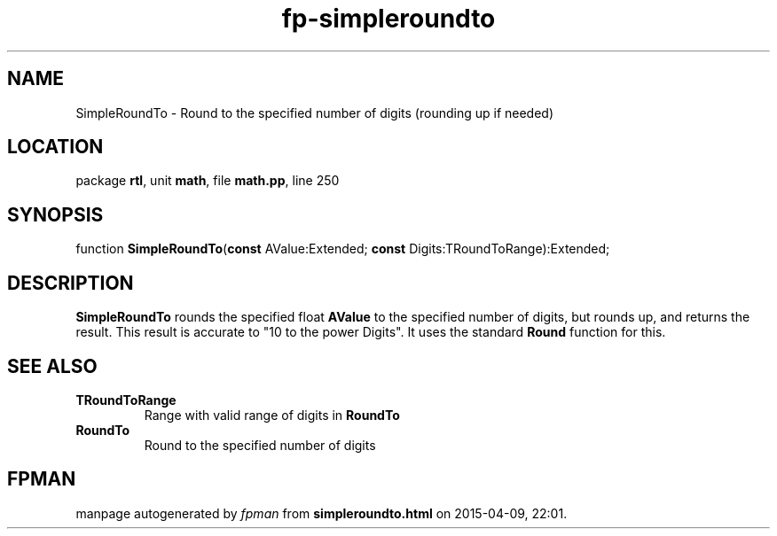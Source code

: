 .\" file autogenerated by fpman
.TH "fp-simpleroundto" 3 "2014-03-14" "fpman" "Free Pascal Programmer's Manual"
.SH NAME
SimpleRoundTo - Round to the specified number of digits (rounding up if needed)
.SH LOCATION
package \fBrtl\fR, unit \fBmath\fR, file \fBmath.pp\fR, line 250
.SH SYNOPSIS
function \fBSimpleRoundTo\fR(\fBconst\fR AValue:Extended; \fBconst\fR Digits:TRoundToRange):Extended;
.SH DESCRIPTION
\fBSimpleRoundTo\fR rounds the specified float \fBAValue\fR to the specified number of digits, but rounds up, and returns the result. This result is accurate to "10 to the power Digits". It uses the standard \fBRound\fR function for this.


.SH SEE ALSO
.TP
.B TRoundToRange
Range with valid range of digits in \fBRoundTo\fR 
.TP
.B RoundTo
Round to the specified number of digits

.SH FPMAN
manpage autogenerated by \fIfpman\fR from \fBsimpleroundto.html\fR on 2015-04-09, 22:01.

